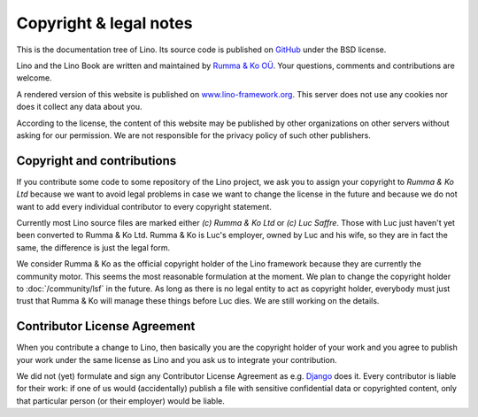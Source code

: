 =======================
Copyright & legal notes
=======================

This is the documentation tree of Lino. Its source code is published
on `GitHub <https://github.com/lino-framework/book>`__ under the BSD
license.

Lino and the Lino Book are written and maintained by `Rumma & Ko OÜ
<http://www.saffre-rumma.net>`__.  Your questions, comments and
contributions are welcome.

A rendered version of this website is published on
`www.lino-framework.org <http://www.lino-framework.org>`__.  This
server does not use any cookies nor does it collect any data about
you.

According to the license, the content of this website may be published
by other organizations on other servers without asking for our
permission.  We are not responsible for the privacy policy of such
other publishers.

.. _lino.copyright:

Copyright and contributions
===========================

If you contribute some code to some repository of the Lino project, we ask you
to assign your copyright to *Rumma & Ko Ltd* because we want to avoid legal
problems in case we want to change the license in the future and because we do
not want to add every individual contributor to every copyright statement.

Currently most Lino source files are marked either *(c) Rumma & Ko Ltd* or *(c)
Luc Saffre*.  Those with Luc just haven't yet been converted to Rumma & Ko Ltd.
Rumma & Ko is Luc's employer, owned by Luc and his wife, so they are in fact
the same, the difference is just the legal form.

We consider Rumma & Ko as the official copyright holder of the Lino framework
because they are currently the community motor.  This seems the most reasonable
formulation at the moment. We plan to change the copyright holder to
:doc:`/community/lsf` in the future.  As long as there is no legal entity to
act as copyright holder, everybody must just trust that Rumma & Ko will manage
these things before Luc dies.  We are still working on the details.


Contributor License Agreement
=============================

When you contribute a change to Lino, then basically you are the
copyright holder of your work and you agree to publish your work under
the same license as Lino and you ask us to integrate your
contribution.

We did not (yet) formulate and sign any Contributor License Agreement
as e.g. `Django <https://www.djangoproject.com/foundation/cla/>`__
does it.  Every contributor is liable for their work: if one of us
would (accidentally) publish a file with sensitive confidential data
or copyrighted content, only that particular person (or their
employer) would be liable.



